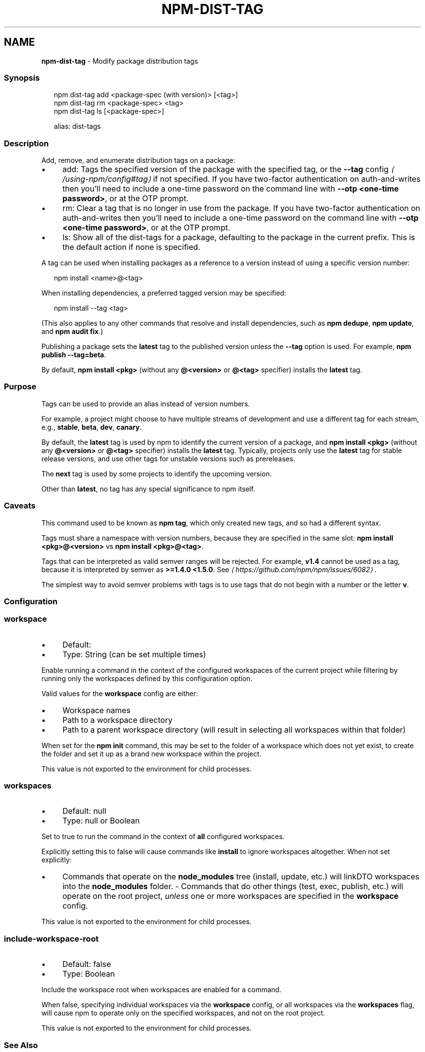 .TH "NPM-DIST-TAG" "1" "November 2022" "" ""
.SH "NAME"
\fBnpm-dist-tag\fR - Modify package distribution tags
.SS "Synopsis"
.P
.RS 2
.nf
npm dist-tag add <package-spec (with version)> \[lB]<tag>\[rB]
npm dist-tag rm <package-spec> <tag>
npm dist-tag ls \[lB]<package-spec>\[rB]

alias: dist-tags
.fi
.RE
.SS "Description"
.P
Add, remove, and enumerate distribution tags on a package:
.RS 0
.IP \(bu 4
add: Tags the specified version of the package with the specified tag, or the \fB\fB--tag\fR config\fR \fI\(la/using-npm/config#tag\(ra\fR if not specified. If you have two-factor authentication on auth-and-writes then you\[cq]ll need to include a one-time password on the command line with \fB--otp <one-time password>\fR, or at the OTP prompt.
.IP \(bu 4
rm: Clear a tag that is no longer in use from the package. If you have two-factor authentication on auth-and-writes then you\[cq]ll need to include a one-time password on the command line with \fB--otp <one-time password>\fR, or at the OTP prompt.
.IP \(bu 4
ls: Show all of the dist-tags for a package, defaulting to the package in the current prefix. This is the default action if none is specified.
.RE 0

.P
A tag can be used when installing packages as a reference to a version instead of using a specific version number:
.P
.RS 2
.nf
npm install <name>@<tag>
.fi
.RE
.P
When installing dependencies, a preferred tagged version may be specified:
.P
.RS 2
.nf
npm install --tag <tag>
.fi
.RE
.P
(This also applies to any other commands that resolve and install dependencies, such as \fBnpm dedupe\fR, \fBnpm update\fR, and \fBnpm audit fix\fR.)
.P
Publishing a package sets the \fBlatest\fR tag to the published version unless the \fB--tag\fR option is used. For example, \fBnpm publish --tag=beta\fR.
.P
By default, \fBnpm install <pkg>\fR (without any \fB@<version>\fR or \fB@<tag>\fR specifier) installs the \fBlatest\fR tag.
.SS "Purpose"
.P
Tags can be used to provide an alias instead of version numbers.
.P
For example, a project might choose to have multiple streams of development and use a different tag for each stream, e.g., \fBstable\fR, \fBbeta\fR, \fBdev\fR, \fBcanary\fR.
.P
By default, the \fBlatest\fR tag is used by npm to identify the current version of a package, and \fBnpm install <pkg>\fR (without any \fB@<version>\fR or \fB@<tag>\fR specifier) installs the \fBlatest\fR tag. Typically, projects only use the \fBlatest\fR tag for stable release versions, and use other tags for unstable versions such as prereleases.
.P
The \fBnext\fR tag is used by some projects to identify the upcoming version.
.P
Other than \fBlatest\fR, no tag has any special significance to npm itself.
.SS "Caveats"
.P
This command used to be known as \fBnpm tag\fR, which only created new tags, and so had a different syntax.
.P
Tags must share a namespace with version numbers, because they are specified in the same slot: \fBnpm install <pkg>@<version>\fR vs \fBnpm install <pkg>@<tag>\fR.
.P
Tags that can be interpreted as valid semver ranges will be rejected. For example, \fBv1.4\fR cannot be used as a tag, because it is interpreted by semver as \fB>=1.4.0 <1.5.0\fR. See \fI\(lahttps://github.com/npm/npm/issues/6082\(ra\fR.
.P
The simplest way to avoid semver problems with tags is to use tags that do not begin with a number or the letter \fBv\fR.
.SS "Configuration"
.SS "\fBworkspace\fR"
.RS 0
.IP \(bu 4
Default:
.IP \(bu 4
Type: String (can be set multiple times)
.RE 0

.P
Enable running a command in the context of the configured workspaces of the current project while filtering by running only the workspaces defined by this configuration option.
.P
Valid values for the \fBworkspace\fR config are either:
.RS 0
.IP \(bu 4
Workspace names
.IP \(bu 4
Path to a workspace directory
.IP \(bu 4
Path to a parent workspace directory (will result in selecting all workspaces within that folder)
.RE 0

.P
When set for the \fBnpm init\fR command, this may be set to the folder of a workspace which does not yet exist, to create the folder and set it up as a brand new workspace within the project.
.P
This value is not exported to the environment for child processes.
.SS "\fBworkspaces\fR"
.RS 0
.IP \(bu 4
Default: null
.IP \(bu 4
Type: null or Boolean
.RE 0

.P
Set to true to run the command in the context of \fBall\fR configured workspaces.
.P
Explicitly setting this to false will cause commands like \fBinstall\fR to ignore workspaces altogether. When not set explicitly:
.RS 0
.IP \(bu 4
Commands that operate on the \fBnode_modules\fR tree (install, update, etc.) will linkDTO workspaces into the \fBnode_modules\fR folder. - Commands that do other things (test, exec, publish, etc.) will operate on the root project, \fIunless\fR one or more workspaces are specified in the \fBworkspace\fR config.
.RE 0

.P
This value is not exported to the environment for child processes.
.SS "\fBinclude-workspace-root\fR"
.RS 0
.IP \(bu 4
Default: false
.IP \(bu 4
Type: Boolean
.RE 0

.P
Include the workspace root when workspaces are enabled for a command.
.P
When false, specifying individual workspaces via the \fBworkspace\fR config, or all workspaces via the \fBworkspaces\fR flag, will cause npm to operate only on the specified workspaces, and not on the root project.
.P
This value is not exported to the environment for child processes.
.SS "See Also"
.RS 0
.IP \(bu 4
npm help "package spec"
.IP \(bu 4
npm help publish
.IP \(bu 4
npm help install
.IP \(bu 4
npm help dedupe
.IP \(bu 4
npm help registry
.IP \(bu 4
npm help config
.IP \(bu 4
npm help npmrc
.RE 0
